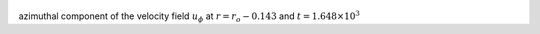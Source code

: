 
.. figure:: ./images/Shell_Slices_Uphi_2.pdf 
   :width: 600px 
   :align: center 

azimuthal component of the velocity field :math:`u_{\phi}` at :math:`r = r_o - 0.143` and :math:`t = 1.648 \times 10^{3}`

